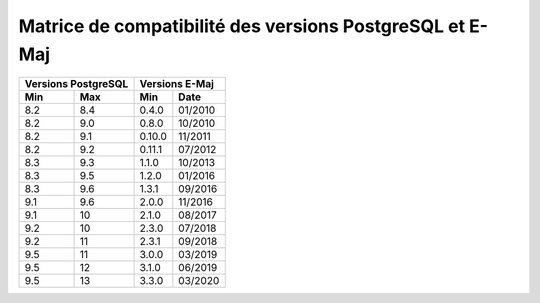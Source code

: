 Matrice de compatibilité des versions PostgreSQL et E-Maj
=========================================================

+----------+----------+----------+---------+
| Versions PostgreSQL |   Versions E-Maj   |
+----------+----------+----------+---------+
| Min      | Max      | Min      |  Date   |
+==========+==========+==========+=========+
| 8.2      | 8.4      | 0.4.0    | 01/2010 |
+----------+----------+----------+---------+
| 8.2      | 9.0      | 0.8.0    | 10/2010 |
+----------+----------+----------+---------+
| 8.2      | 9.1      | 0.10.0   | 11/2011 |
+----------+----------+----------+---------+
| 8.2      | 9.2      | 0.11.1   | 07/2012 |
+----------+----------+----------+---------+
| 8.3      | 9.3      | 1.1.0    | 10/2013 |
+----------+----------+----------+---------+
| 8.3      | 9.5      | 1.2.0    | 01/2016 |
+----------+----------+----------+---------+
| 8.3      | 9.6      | 1.3.1    | 09/2016 |
+----------+----------+----------+---------+
| 9.1      | 9.6      | 2.0.0    | 11/2016 |
+----------+----------+----------+---------+
| 9.1      | 10       | 2.1.0    | 08/2017 |
+----------+----------+----------+---------+
| 9.2      | 10       | 2.3.0    | 07/2018 |
+----------+----------+----------+---------+
| 9.2      | 11       | 2.3.1    | 09/2018 |
+----------+----------+----------+---------+
| 9.5      | 11       | 3.0.0    | 03/2019 |
+----------+----------+----------+---------+
| 9.5      | 12       | 3.1.0    | 06/2019 |
+----------+----------+----------+---------+
| 9.5      | 13       | 3.3.0    | 03/2020 |
+----------+----------+----------+---------+
